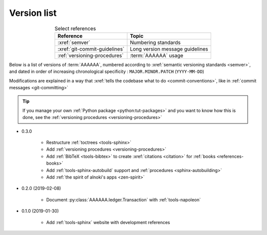 
.. _version-list:

############
Version list
############

.. csv-table:: Select references
   :header: Reference, Topic
   :align: center

   :xref:`semver`, Numbering standards
   :xref:`git-commit-guidelines`, Long version message guidelines
   :ref:`versioning-procedures`, :term:`AAAAAA` usage

Below is a list of versions of :term:`AAAAAA`, numbered according to
:xref:`semantic versioning standards <semver>`, and dated in order of
increasing chronological specificity : ``MAJOR.MINOR.PATCH`` (``YYYY-MM-DD``)

Modifications are explained in a way that
:xref:`tells the codebase what to do <commit-conventions>`, like in
:ref:`commit messages <git-committing>`

.. tip::

   If you manage your own :ref:`Python package <python:tut-packages>` and you
   want to know how this is done, see the
   :ref:`versioning procedures <versioning-procedures>`

* 0.3.0

   * Restructure :ref:`toctrees <tools-sphinx>`
   * Add :ref:`versioning procedures <versioning-procedures>`
   * Add :ref:`BibTeX <tools-bibtex>` to create :xref:`citations <citation>`
     for :ref:`books <references-books>`
   * Add :ref:`tools-sphinx-autobuild` support and
     :ref:`procedures <sphinx-autobuilding>`
   * Add :ref:`the spirit of alnoki's apps <zen-spirit>`

* 0.2.0 (2019-02-08)

   * Document :py:class:`AAAAAA.ledger.Transaction` with :ref:`tools-napoleon`

* 0.1.0 (2019-01-30)

   * Add :ref:`tools-sphinx` website with development references
